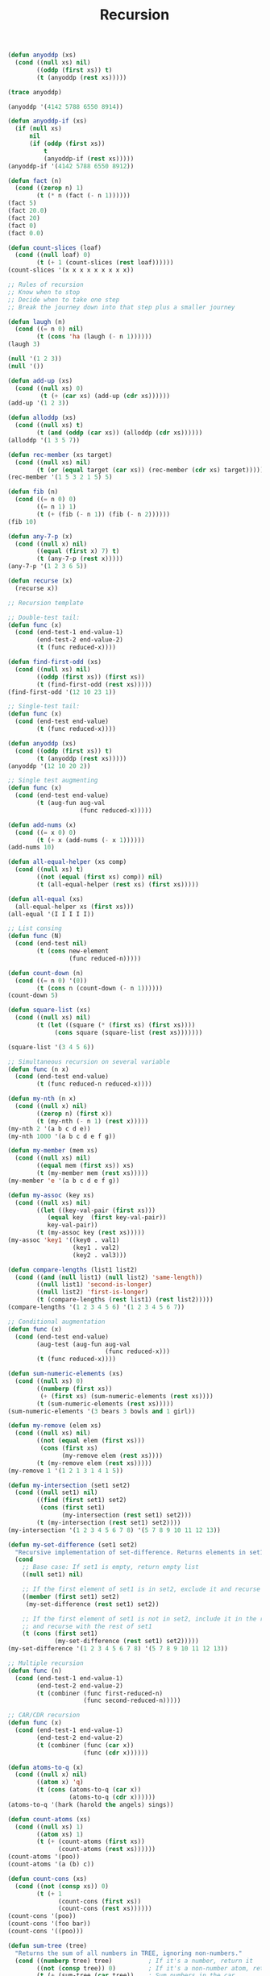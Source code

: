 #+TITLE: Recursion

#+begin_src lisp
(defun anyoddp (xs)
  (cond ((null xs) nil)
        ((oddp (first xs)) t)
        (t (anyoddp (rest xs)))))

(trace anyoddp)

(anyoddp '(4142 5788 6550 8914))

(defun anyoddp-if (xs)
  (if (null xs)
      nil
      (if (oddp (first xs))
          t
          (anyoddp-if (rest xs)))))
(anyoddp-if '(4142 5788 6550 8912))

(defun fact (n)
  (cond ((zerop n) 1)
        (t (* n (fact (- n 1))))))
(fact 5)
(fact 20.0)
(fact 20)
(fact 0)
(fact 0.0)

(defun count-slices (loaf)
  (cond ((null loaf) 0)
        (t (+ 1 (count-slices (rest loaf))))))
(count-slices '(x x x x x x x x x))

;; Rules of recursion
;; Know when to stop
;; Decide when to take one step
;; Break the journey down into that step plus a smaller journey

(defun laugh (n)
  (cond ((= n 0) nil)
        (t (cons 'ha (laugh (- n 1))))))
(laugh 3)

(null '(1 2 3))
(null '())

(defun add-up (xs)
  (cond ((null xs) 0)
         (t (+ (car xs) (add-up (cdr xs))))))
(add-up '(1 2 3))

(defun alloddp (xs)
  (cond ((null xs) t)
        (t (and (oddp (car xs)) (alloddp (cdr xs))))))
(alloddp '(1 3 5 7))

(defun rec-member (xs target)
  (cond ((null xs) nil)
        (t (or (equal target (car xs)) (rec-member (cdr xs) target)))))
(rec-member '(1 5 3 2 1 5) 5)

(defun fib (n)
  (cond ((= n 0) 0)
        ((= n 1) 1)
        (t (+ (fib (- n 1)) (fib (- n 2))))))
(fib 10)

(defun any-7-p (x)
  (cond ((null x) nil)
        ((equal (first x) 7) t)
        (t (any-7-p (rest x)))))
(any-7-p '(1 2 3 6 5))

(defun recurse (x)
  (recurse x))

;; Recursion template

;; Double-test tail:
(defun func (x)
  (cond (end-test-1 end-value-1)
        (end-test-2 end-value-2)
        (t (func reduced-x))))

(defun find-first-odd (xs)
  (cond ((null xs) nil)
        ((oddp (first xs)) (first xs))
        (t (find-first-odd (rest xs)))))
(find-first-odd '(12 10 23 1))

;; Single-test tail:
(defun func (x)
  (cond (end-test end-value)
        (t (func reduced-x))))

(defun anyoddp (xs)
  (cond ((oddp (first xs)) t)
        (t (anyoddp (rest xs)))))
(anyoddp '(12 10 20 2))

;; Single test augmenting
(defun func (x)
  (cond (end-test end-value)
        (t (aug-fun aug-val
                    (func reduced-x)))))

(defun add-nums (x)
  (cond ((= x 0) 0)
        (t (+ x (add-nums (- x 1))))))
(add-nums 10)

(defun all-equal-helper (xs comp)
  (cond ((null xs) t)
        ((not (equal (first xs) comp)) nil)
        (t (all-equal-helper (rest xs) (first xs)))))

(defun all-equal (xs)
  (all-equal-helper xs (first xs)))
(all-equal '(I I I I I))

;; List consing
(defun func (N)
  (cond (end-test nil)
        (t (cons new-element
                 (func reduced-n)))))

(defun count-down (n)
  (cond ((= n 0) '(0))
        (t (cons n (count-down (- n 1))))))
(count-down 5)

(defun square-list (xs)
  (cond ((null xs) nil)
        (t (let ((square (* (first xs) (first xs))))
             (cons square (square-list (rest xs)))))))

(square-list '(3 4 5 6))

;; Simultaneous recursion on several variable
(defun func (n x)
  (cond (end-test end-value)
        (t (func reduced-n reduced-x))))

(defun my-nth (n x)
  (cond ((null x) nil)
        ((zerop n) (first x))
        (t (my-nth (- n 1) (rest x)))))
(my-nth 2 '(a b c d e))
(my-nth 1000 '(a b c d e f g))

(defun my-member (mem xs)
  (cond ((null xs) nil)
        ((equal mem (first xs)) xs)
        (t (my-member mem (rest xs)))))
(my-member 'e '(a b c d e f g))

(defun my-assoc (key xs)
  (cond ((null xs) nil)
        ((let ((key-val-pair (first xs)))
           (equal key  (first key-val-pair))
           key-val-pair))
        (t (my-assoc key (rest xs)))))
(my-assoc 'key1 '((key0 . val1)
                  (key1 . val2)
                  (key2 . val3)))

(defun compare-lengths (list1 list2)
  (cond ((and (null list1) (null list2) 'same-length))
        ((null list1) 'second-is-longer)
        ((null list2) 'first-is-longer)
        (t (compare-lengths (rest list1) (rest list2)))))
(compare-lengths '(1 2 3 4 5 6) '(1 2 3 4 5 6 7))

;; Conditional augmentation
(defun func (x)
  (cond (end-test end-value)
        (aug-test (aug-fun aug-val
                           (func reduced-x)))
        (t (func reduced-x))))

(defun sum-numeric-elements (xs)
  (cond ((null xs) 0)
        ((numberp (first xs))
         (+ (first xs) (sum-numeric-elements (rest xs))))
        (t (sum-numeric-elements (rest xs)))))
(sum-numeric-elements '(3 bears 3 bowls and 1 girl))

(defun my-remove (elem xs)
  (cond ((null xs) nil)
        ((not (equal elem (first xs)))
         (cons (first xs)
               (my-remove elem (rest xs))))
        (t (my-remove elem (rest xs)))))
(my-remove 1 '(1 2 1 3 1 4 1 5))

(defun my-intersection (set1 set2)
  (cond ((null set1) nil)
        ((find (first set1) set2)
         (cons (first set1)
               (my-intersection (rest set1) set2)))
        (t (my-intersection (rest set1) set2))))
(my-intersection '(1 2 3 4 5 6 7 8) '(5 7 8 9 10 11 12 13))

(defun my-set-difference (set1 set2)
  "Recursive implementation of set-difference. Returns elements in set1 that are not in set2."
  (cond
    ;; Base case: If set1 is empty, return empty list
    ((null set1) nil)

    ;; If the first element of set1 is in set2, exclude it and recurse with rest of set1
    ((member (first set1) set2)
     (my-set-difference (rest set1) set2))

    ;; If the first element of set1 is not in set2, include it in the result
    ;; and recurse with the rest of set1
    (t (cons (first set1)
             (my-set-difference (rest set1) set2)))))
(my-set-difference '(1 2 3 4 5 6 7 8) '(5 7 8 9 10 11 12 13))

;; Multiple recursion
(defun func (n)
  (cond (end-test-1 end-value-1)
        (end-test-2 end-value-2)
        (t (combiner (func first-reduced-n)
                     (func second-reduced-n)))))

;; CAR/CDR recursion
(defun func (x)
  (cond (end-test-1 end-value-1)
        (end-test-2 end-value-2)
        (t (combiner (func (car x))
                     (func (cdr x))))))

(defun atoms-to-q (x)
  (cond ((null x) nil)
        ((atom x) 'q)
        (t (cons (atoms-to-q (car x))
                 (atoms-to-q (cdr x))))))
(atoms-to-q '(hark (harold the angels) sings))

(defun count-atoms (xs)
  (cond ((null xs) 1)
        ((atom xs) 1)
        (t (+ (count-atoms (first xs))
              (count-atoms (rest xs))))))
(count-atoms '(poo))
(count-atoms '(a (b) c))

(defun count-cons (xs)
  (cond ((not (consp xs)) 0)
        (t (+ 1
              (count-cons (first xs))
              (count-cons (rest xs))))))
(count-cons '(poo))
(count-cons '(foo bar))
(count-cons '((poo)))

(defun sum-tree (tree)
  "Returns the sum of all numbers in TREE, ignoring non-numbers."
  (cond ((numberp tree) tree)          ; If it's a number, return it
        ((not (consp tree)) 0)         ; If it's a non-number atom, return 0
        (t (+ (sum-tree (car tree))    ; Sum numbers in the car
              (sum-tree (cdr tree)))))) ; Sum numbers in the cdr
(SUM-TREE '((3 BEARS) (3 BOWLS) (1 GIRL 1)))

(defun my-subst (new old tree)
       (cond
         ;; Base case: if tree is equal to old, return new
         ((equal tree old) new)

         ;; If tree is an atom and not equal to old, return tree unchanged
         ((atom tree) tree)

         ;; For lists, recursively process car and cdr
         (t (cons (my-subst new old (car tree))
                  (my-subst new old (cdr tree))))))
(my-subst 'a 'b '(b c d))
(my-subst 'z 'x '(a x (b x c) d))

(defun flatten (lst)
  (cond
    ;; If list is empty, return nil
    ((null lst) nil)

    ;; If first element is a list, flatten it and append with flattened rest
    ((listp (car lst))
     (append (flatten (car lst)) (flatten (cdr lst))))

    ;; If first element is an atom, cons it with flattened rest
    (t (cons (car lst) (flatten (cdr lst))))))
(flatten '((a b (r)) (a c (a d ((a (b)) (r) a)))))

(defun tree-depth (tree)
  (cond ((atom tree) 0)
        (t (+ 1 (max (tree-depth (car tree))
                     (tree-depth (cdr tree)))))))
(tree-depth '(a . b))
(tree-depth '((a b c d)))

(defun paren-depth-helper (lst depth)
  (cond
    ;; If list is empty, return current depth
    ((null lst) depth)

    ;; If first element is a list, calculate its depth and compare with rest
    ((listp (car lst))
     (max (paren-depth-helper (car lst) (1+ depth))  ; CAR case: go deeper, increment depth
          (paren-depth-helper (cdr lst) depth)))     ; CDR case: stay at same depth

    ;; If first element is an atom, only check the rest of the list
    (t (paren-depth-helper (cdr lst) depth))))

(defun paren-depth (lst)
  "Returns the maximum depth of nested parentheses in a list.
   The top level counts as depth 1."
  (if (atom lst)
      0  ; If it's an atom (not a list), depth is 0
      (paren-depth-helper lst 1)))
(paren-depth '(a b c))
(paren-depth '(a b ((c) d) e))

(defun count-up (n)
  (cond
    ((<= n 0) nil)
    ((= n 1) '(1))
    (t (append (count-up (1- n)) (list n)))))
(count-up 5)

(defun make-loaf (n)
  (if (equal n 0)
      nil
      (cons 'x (make-loaf (1- n)))))
(make-loaf 5)

(defun bury (item level)
  (cond ((equal level 0) item)
        (t (bury (list item) (1- level)))))
(bury 'freddy 5)

(defun pairs (list1 list2)
  (cond ((or (null list1) (null list2)) nil)
        ((atom list1) (list list1 (cdr list2)))
        ((atom list2) (list (cdr list1) list2))
        (t (cons (list (car list1) (car list2)) (pairs (cdr list1) (cdr list2))))))
(pairs '(a b c) '(d e f))

(defun sublists (xs)
  (cond ((null xs) nil)
        (t (cons xs (sublists (cdr xs))))))
(sublists '(fee fie foe))

(defun my-reverse-helper (xs out)
  (cond ((null xs) out)
        (t (my-reverse-helper (cdr xs) (append out ((car xs)))))))
(defun my-reverse (xs)
  (my-reverse-helper xs '()))
(my-reverse '(a b c d e f g))

(defun my-union (list1 list2)
  (cond ((null list1) list2)
        ((member (car list1) list2)
         (my-union (cdr list1) list2))
        (t (cons (car list1) (my-union (cdr list1) list2)))))
(my-union '(a b c d e f g) '(e f g h i j k))

(defun largest-even-helper (xs current)
  (cond ((null xs) current)
        ((and (evenp (car xs)) (> (car xs) current)) (largest-even-helper xs (car xs)))
        (t (largest-even-helper (cdr xs) current))))
(defun largest-even (xs)
  (largest-even-helper xs 0))
(largest-even '(5 2 4 3))

(defun huge-helper (current-num pow)
  (cond ((equal pow 1) current-num)
        (t (* current-num (huge-helper current-num (1- pow))))))
(defun huge (n)
  (huge-helper n n))
(huge 3)

(defun every-other (lst)
  (cond
    ((null lst) nil)                         ; If the list is empty, return nil
    ((null (cdr lst)) (list (car lst)))      ; If only one element, return it in a list
    (t (cons (car lst)                       ; Otherwise, keep the first element
             (every-other (cddr lst))))))    ; And recursively process list starting from third element
(every-other '(a b c d e f g))


(defun left-half-helper (lst n)
  (cond
    ((zerop n) nil)                        ; If we've taken enough elements, return nil
    ((null lst) nil)                       ; If the list is empty, return nil
    (t (cons (car lst)                     ; Otherwise, keep the first element
             (left-half-helper (cdr lst) (1- n)))))) ; And recursively process the rest with counter decremented

(defun left-half (lst)
  (left-half-helper lst (ceiling (length lst) 2)))
(left-half '(a b c d e f g))

(defun merge-lists (list1 list2)
  (cond
    ((null list1) list2)                   ; If first list is empty, return second list
    ((null list2) list1)                   ; If second list is empty, return first list
    ((<= (car list1) (car list2))          ; If first element of list1 is smaller or equal
     (cons (car list1)                     ; Include it in the result
           (merge-lists (cdr list1) list2))) ; And recursively merge rest of list1 with list2
    (t                                     ; Otherwise (first element of list2 is smaller)
     (cons (car list2)                     ; Include it in the result
           (merge-lists list1 (cdr list2)))))) ; And recursively merge list1 with rest of list2
(merge-lists '(1 2 6 8 10 12) '(2 3 5 9 13))

(defun arith-eval (expr)
  (cond
    ((numberp expr) expr)                     ; If expression is a number, return it
    ((atom expr) (error "Invalid expression")) ; If it's a non-number atom, error
    ((= (length expr) 1) (arith-eval (first expr))) ; Handle single-element lists
    ((= (length expr) 3)                      ; Handle standard (op arg1 arg2) format
     (let ((op (first expr))
           (arg1 (arith-eval (second expr)))
           (arg2 (arith-eval (third expr))))
       (case op
         (+ (+ arg1 arg2))
         (- (- arg1 arg2))
         (* (* arg1 arg2))
         (/ (/ arg1 arg2))
         (otherwise (error "Unknown operator: ~A" op)))))
    (t (error "Invalid expression format"))))

(arith-eval '(+ 2 (* 4 3)))
#+end_src
